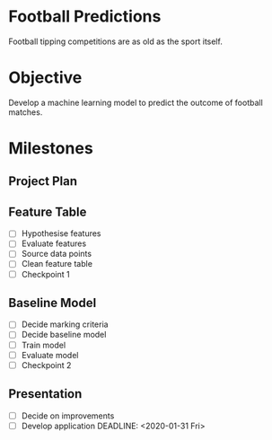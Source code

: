 * Football Predictions
Football tipping competitions are as old as the sport itself. 
* Objective
Develop a machine learning model to predict the outcome of football matches.
* Milestones
** Project Plan
   DEADLINE: <2019-11-08 Fri>
** Feature Table
   DEADLINE: <2019-12-06 Fri>
- [ ] Hypothesise features
- [ ] Evaluate features
- [ ] Source data points
- [ ] Clean feature table
- [ ] Checkpoint 1
** Baseline Model
   DEADLINE: <2020-01-03 Fri>
- [ ] Decide marking criteria
- [ ] Decide baseline model
- [ ] Train model
- [ ] Evaluate model
- [ ] Checkpoint 2
** Presentation
- [ ] Decide on improvements
- [ ] Develop application
   DEADLINE: <2020-01-31 Fri>
